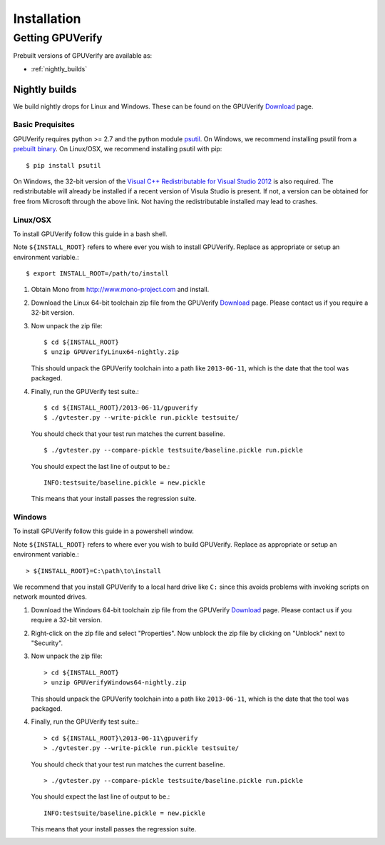 ====================================
Installation
====================================

Getting GPUVerify
=================

Prebuilt versions of GPUVerify are available as:

* :ref:`nightly_builds`

.. _nightly_builds:

Nightly builds
--------------

We build nightly drops for Linux and Windows.
These can be found on the GPUVerify `Download <http://multicore.doc.ic.ac.uk/tools/GPUVerify/download.php>`_ page.

Basic Prequisites
^^^^^^^^^^^^^^^^^

GPUVerify requires python >= 2.7 and the python module `psutil <https://code.google.com/p/psutil/>`_.
On Windows, we recommend installing psutil from a `prebuilt binary <https://pypi.python.org/pypi?:action=display&name=psutil#downloads>`_.
On Linux/OSX, we recommend installing psutil with pip::

     $ pip install psutil

On Windows, the 32-bit version of the `Visual C++ Redistributable for Visual Studio 2012 <http://www.microsoft.com/en-gb/download/details.aspx?id=30679>`_ is also required. The redistributable will already be installed if a recent version of Visula Studio is present. If not, a version can be obtained for free from Microsoft through the above link. Not having the redistributable installed may lead to crashes.

Linux/OSX
^^^^^^^^^
To install GPUVerify follow this guide in a bash shell.

Note ``${INSTALL_ROOT}`` refers to where ever you wish to install GPUVerify.
Replace as appropriate or setup an environment variable.::

     $ export INSTALL_ROOT=/path/to/install

#. Obtain Mono from `<http://www.mono-project.com>`_ and install.

#. Download the Linux 64-bit toolchain zip file from the GPUVerify `Download <http://multicore.doc.ic.ac.uk/tools/GPUVerify/download.php>`_ page.
   Please contact us if you require a 32-bit version.

#. Now unpack the zip file::

      $ cd ${INSTALL_ROOT}
      $ unzip GPUVerifyLinux64-nightly.zip

   This should unpack the GPUVerify toolchain into a path like ``2013-06-11``, which is the date that the tool was packaged.

#. Finally, run the GPUVerify test suite.::

     $ cd ${INSTALL_ROOT}/2013-06-11/gpuverify
     $ ./gvtester.py --write-pickle run.pickle testsuite/

   You should check that your test run matches the current baseline.
   ::

     $ ./gvtester.py --compare-pickle testsuite/baseline.pickle run.pickle

   You should expect the last line of output to be.::

     INFO:testsuite/baseline.pickle = new.pickle

   This means that your install passes the regression suite.

Windows
^^^^^^^
To install GPUVerify follow this guide in a powershell window.

Note ``${INSTALL_ROOT}`` refers to where ever you wish to build GPUVerify.
Replace as appropriate or setup an environment variable.::

      > ${INSTALL_ROOT}=C:\path\to\install

We recommend that you install GPUVerify to a local hard drive like ``C:``
since this avoids problems with invoking scripts on network mounted
drives.

#. Download the Windows 64-bit toolchain zip file from the GPUVerify `Download <http://multicore.doc.ic.ac.uk/tools/GPUVerify/download.php>`_ page.
   Please contact us if you require a 32-bit version.

#. Right-click on the zip file and select "Properties".
   Now unblock the zip file by clicking on "Unblock" next to "Security".

#. Now unpack the zip file::

      > cd ${INSTALL_ROOT}
      > unzip GPUVerifyWindows64-nightly.zip

   This should unpack the GPUVerify toolchain into a path like ``2013-06-11``, which is the date that the tool was packaged.

#. Finally, run the GPUVerify test suite.::

      > cd ${INSTALL_ROOT}\2013-06-11\gpuverify
      > ./gvtester.py --write-pickle run.pickle testsuite/

   You should check that your test run matches the current baseline.
   ::

      > ./gvtester.py --compare-pickle testsuite/baseline.pickle run.pickle

   You should expect the last line of output to be.::

      INFO:testsuite/baseline.pickle = new.pickle

   This means that your install passes the regression suite.

